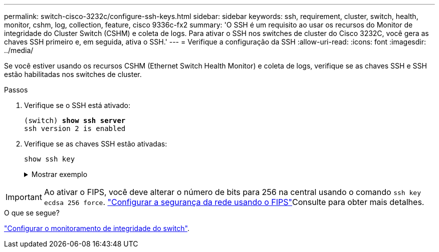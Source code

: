 ---
permalink: switch-cisco-3232c/configure-ssh-keys.html 
sidebar: sidebar 
keywords: ssh, requirement, cluster, switch, health, monitor, cshm, log, collection, feature, cisco 9336c-fx2 
summary: 'O SSH é um requisito ao usar os recursos do Monitor de integridade do Cluster Switch (CSHM) e coleta de logs. Para ativar o SSH nos switches de cluster do Cisco 3232C, você gera as chaves SSH primeiro e, em seguida, ativa o SSH.' 
---
= Verifique a configuração da SSH
:allow-uri-read: 
:icons: font
:imagesdir: ../media/


[role="lead"]
Se você estiver usando os recursos CSHM (Ethernet Switch Health Monitor) e coleta de logs, verifique se as chaves SSH e SSH estão habilitadas nos switches de cluster.

.Passos
. Verifique se o SSH está ativado:
+
[listing, subs="+quotes"]
----
(switch) *show ssh server*
ssh version 2 is enabled
----
. Verifique se as chaves SSH estão ativadas:
+
`show ssh key`

+
.Mostrar exemplo
[%collapsible]
====
[listing, subs="+quotes"]
----
(switch)# *show ssh key*

rsa Keys generated:Fri Jun 28 02:16:00 2024

ssh-rsa AAAAB3NzaC1yc2EAAAADAQABAAAAgQDiNrD52Q586wTGJjFAbjBlFaA23EpDrZ2sDCewl7nwlioC6HBejxluIObAH8hrW8kR+gj0ZAfPpNeLGTg3APj/yiPTBoIZZxbWRShywAM5PqyxWwRb7kp9Zt1YHzVuHYpSO82KUDowKrL6lox/YtpKoZUDZjrZjAp8hTv3JZsPgQ==

bitcount:1024
fingerprint:
SHA256:aHwhpzo7+YCDSrp3isJv2uVGz+mjMMokqdMeXVVXfdo

could not retrieve dsa key information

ecdsa Keys generated:Fri Jun 28 02:30:56 2024

ecdsa-sha2-nistp521 AAAAE2VjZHNhLXNoYTItbmlzdHA1MjEAAAAIbmlzdHA1MjEAAACFBABJ+ZX5SFKhS57evkE273e0VoqZi4/32dt+f14fBuKv80MjMsmLfjKtCWy1wgVt1Zi+C5TIBbugpzez529zkFSF0ADb8JaGCoaAYe2HvWR/f6QLbKbqVIewCdqWgxzrIY5BPP5GBdxQJMBiOwEdnHg1u/9Pzh/Vz9cHDcCW9qGE780QHA==

bitcount:521
fingerprint:
SHA256:TFGe2hXn6QIpcs/vyHzftHJ7Dceg0vQaULYRAlZeHwQ

(switch)# *show feature | include scpServer*
scpServer              1          enabled
(switch)# *show feature | include ssh*
sshServer              1          enabled
(switch)#
----
====



IMPORTANT: Ao ativar o FIPS, você deve alterar o número de bits para 256 na central usando o comando `ssh key ecdsa 256 force`.  https://docs.netapp.com/us-en/ontap/networking/configure_network_security_using_federal_information_processing_standards_@fips@.html#enable-fips["Configurar a segurança da rede usando o FIPS"^]Consulte para obter mais detalhes.

.O que se segue?
link:../switch-cshm/config-overview.html["Configurar o monitoramento de integridade do switch"].
